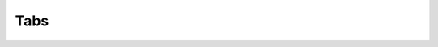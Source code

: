 ====
Tabs
====

.. js:autoclass:: AlgorithmTab.AlgorithmTab
      :members:

.. js:autoclass:: ObjectDisplayer.ObjectDisplayer
      :members:

.. .. js:autoclass:: PlotRawFeatures.PlotRawFeatures(constructor)
..       :members:

.. .. js:autoclass:: AnomalyTab.AnomalyTab
      .. :members:

.. .. js:autoclass:: VisualisationTab.MakeScatter
..       :members: